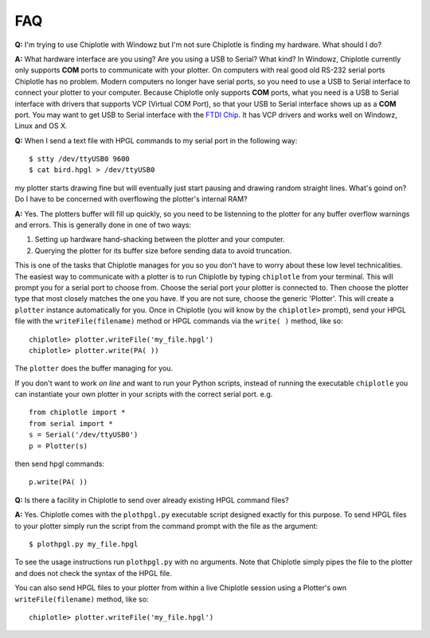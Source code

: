 ***
FAQ
***

**Q:**
I'm trying to use Chiplotle with Windowz but I'm not sure Chiplotle is finding my hardware. What should I do?

**A:**
What hardware interface are you using? Are you using a USB to Serial? What kind?
In Windowz, Chiplotle currently only supports **COM** ports to communicate with your plotter. On computers with real good old RS-232 serial ports Chiplotle has no problem. Modern computers no longer have serial ports, so you need to use a USB to Serial interface to connect your plotter to your computer. Because Chiplotle only supports **COM** ports, what you need is a USB to Serial interface with drivers that supports VCP (Virtual COM Port), so that your USB to Serial interface shows up as a **COM** port. 
You may want to get USB to Serial interface with the `FTDI Chip <http://www.ftdichip.com>`_. It has VCP drivers and works well on Windowz, Linux and OS X. 


**Q:** 
When I send a text file with HPGL commands to my serial port in the following way::

   $ stty /dev/ttyUSB0 9600
   $ cat bird.hpgl > /dev/ttyUSB0

my plotter starts drawing fine but will eventually just start pausing and drawing random straight lines. What's goind on? Do I have to be concerned with overflowing the plotter's internal RAM?

**A:**
Yes. The plotters buffer will fill up quickly, so you need to be listenning to the plotter for any buffer overflow warnings and errors. This is generally done in one of two ways:

#. Setting up hardware hand-shacking between the plotter and your computer. 
#. Querying the plotter for its buffer size before sending data to avoid truncation.

This is one of the tasks that Chiplotle manages for you so you don't have to worry about these low level technicalities.   
The easiest way to communicate with a plotter is to run Chiplotle by typing ``chiplotle`` from your terminal. 
This will prompt you for a serial port to choose from. Choose the serial port your plotter is connected to. Then choose the plotter type that most closely matches the one you have. If you are not sure, choose the generic 'Plotter'. This will create a ``plotter`` instance automatically for you. Once in Chiplotle (you will know by the ``chiplotle>`` prompt), send your HPGL file with the ``writeFile(filename)`` method or HPGL commands via the ``write( )`` method, like so::

   chiplotle> plotter.writeFile('my_file.hpgl')  
   chiplotle> plotter.write(PA( ))


The ``plotter`` does the buffer managing for you.

If you don't want to work *on line* and want to run your Python scripts,
instead of running the executable ``chiplotle`` you can instantiate your own plotter in your scripts with the correct serial port. e.g. ::

   from chiplotle import *
   from serial import *
   s = Serial('/dev/ttyUSB0')
   p = Plotter(s)

then send hpgl commands::

   p.write(PA( ))



**Q:**
Is there a facility in Chiplotle to send over already existing HPGL command files? 

**A:**
Yes. Chiplotle comes with the ``plothpgl.py`` executable script designed exactly for this purpose. To send HPGL files to your plotter simply run the script from the command prompt with the file as the argument::

   $ plothpgl.py my_file.hpgl

To see the usage instructions run ``plothpgl.py`` with no arguments. Note that Chiplotle simply pipes the file to the plotter and does not check the syntax of the HPGL file.

You can also send HPGL files to your plotter from within a live Chiplotle session using a Plotter's own ``writeFile(filename)`` method, like so::

   chiplotle> plotter.writeFile('my_file.hpgl')  
